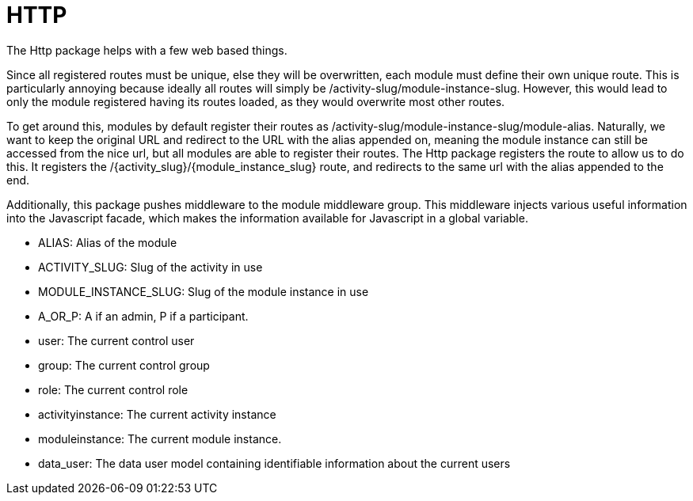 = HTTP

The Http package helps with a few web based things.

Since all registered routes must be unique, else they will be
overwritten, each module must define their own unique route. This is
particularly annoying because ideally all routes will simply be
/activity-slug/module-instance-slug. However, this would lead to only
the module registered having its routes loaded, as they would overwrite
most other routes.

To get around this, modules by default register their routes as
/activity-slug/module-instance-slug/module-alias. Naturally, we want to
keep the original URL and redirect to the URL with the alias appended
on, meaning the module instance can still be accessed from the nice url,
but all modules are able to register their routes. The Http package
registers the route to allow us to do this. It registers the
/\{activity_slug}/\{module_instance_slug} route, and redirects to the
same url with the alias appended to the end.

Additionally, this package pushes middleware to the module middleware
group. This middleware injects various useful information into the
Javascript facade, which makes the information available for Javascript
in a global variable.

* ALIAS: Alias of the module
* ACTIVITY_SLUG: Slug of the activity in use
* MODULE_INSTANCE_SLUG: Slug of the module instance in use
* A_OR_P: A if an admin, P if a participant.
* user: The current control user
* group: The current control group
* role: The current control role
* activityinstance: The current activity instance
* moduleinstance: The current module instance.
* data_user: The data user model containing identifiable information
about the current users

